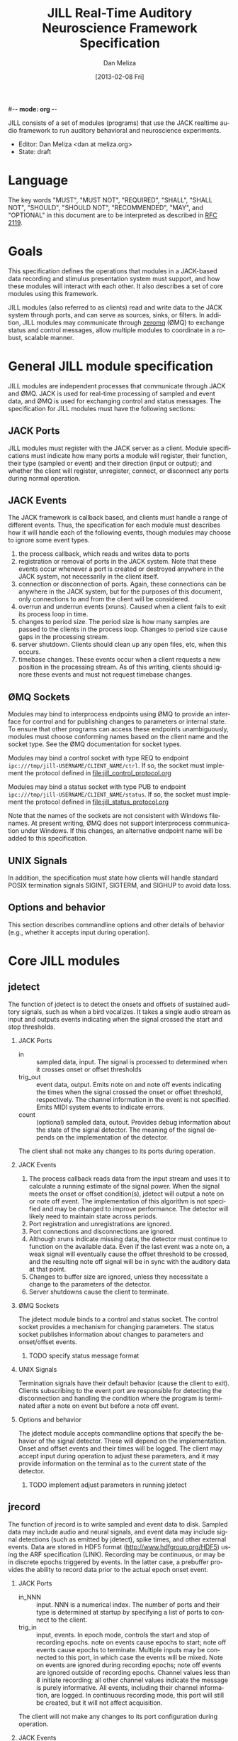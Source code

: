 #-*- mode: org -*-
#+STARTUP:    align fold hidestars oddeven
#+TITLE:    JILL Real-Time Auditory Neuroscience Framework Specification
#+AUTHOR:    Dan Meliza
#+EMAIL:     dan@meliza.org
#+DATE: [2013-02-08 Fri]
#+TEXT: Version 1.3
#+LANGUAGE:   en
#+OPTIONS: ^:nil H:2
#+STYLE:    <link rel="stylesheet" href="org.css" type="text/css" />

JILL consists of a set of modules (programs) that use the JACK realtime audio
framework to run auditory behavioral and neuroscience experiments.

- Editor: Dan Meliza <dan at meliza.org>
- State:  draft

* Language

The key words "MUST", "MUST NOT", "REQUIRED", "SHALL", "SHALL NOT", "SHOULD",
"SHOULD NOT", "RECOMMENDED", "MAY", and "OPTIONAL" in this document are to be
interpreted as described in [[http://tools.ietf.org/html/rfc2119][RFC 2119]].

* Goals

This specification defines the operations that modules in a JACK-based data
recording and stimulus presentation system must support, and how these modules
will interact with each other. It also describes a set of core modules using
this framework.

JILL modules (also referred to as clients) read and write data to the JACK
system through ports, and can serve as sources, sinks, or filters. In addition,
JILL modules may communicate through [[http://www.zeromq.org][zeromq]] (ØMQ) to exchange status and control
messages, allow multiple modules to coordinate in a robust, scalable manner.

* General JILL module specification

JILL modules are independent processes that communicate through JACK and ØMQ.
JACK is used for real-time processing of sampled and event data, and ØMQ is used
for exchanging control and status messages. The specification for JILL modules
must have the following sections:

** JACK Ports

JILL modules must register with the JACK server as a client. Module
specifications must indicate how many ports a module will register, their
function, their type (sampled or event) and their direction (input or output);
and whether the client will register, unregister, connect, or disconnect any
ports during normal operation.

** JACK Events

The JACK framework is callback based, and clients must handle a range of
different events. Thus, the specification for each module must describes how it
will handle each of the following events, though modules may choose to ignore
some event types.

1. the process callback, which reads and writes data to ports
2. registration or removal of ports in the JACK system. Note that these events
   occur whenever a port is created or destroyed anywhere in the JACK system,
   not necessarily in the client itself.
3. connection or disconnection of ports. Again, these connections can be
   anywhere in the JACK system, but for the purposes of this document, only
   connections to and from the client will be considered.
4. overrun and underrun events (xruns). Caused when a client fails to exit its process
   loop in time.
5. changes to period size. The period size is how many samples are passed to the
   clients in the process loop. Changes to period size cause gaps in the
   processing stream.
6. server shutdown. Clients should clean up any open files, etc, when this occurs.
7. timebase changes. These events occur when a client requests a new position in
   the processing stream. As of this writing, clients should ignore these events
   and must not request timebase changes.

** ØMQ Sockets

Modules may bind to interprocess endpoints using ØMQ to provide an interface for
control and for publishing changes to parameters or internal state. To ensure
that other programs can access these endpoints unambiguously, modules must
choose conforming names based on the client name and the socket type. See the
ØMQ documentation for socket types.

Modules may bind a control socket with type REQ to endpoint
=ipc:///tmp/jill-USERNAME/CLIENT_NAME/ctrl=.  If so, the socket must implement the
protocol defined in file:jill_control_protocol.org

Modules may bind a status socket with type PUB to endpoint
=ipc:///tmp/jill-USERNAME/CLIENT_NAME/status=. If so, the socket must implement
the protocol defined in file:jill_status_protocol.org

Note that the names of the sockets are not consistent with Windows filenames. At
present writing, ØMQ does not support interprocess communication under Windows.
If this changes, an alternative endpoint name will be added to this
specification.

** UNIX Signals

In addition, the specification must state how clients will handle standard POSIX
termination signals SIGINT, SIGTERM, and SIGHUP to avoid data loss.

** Options and behavior

This section describes commandline options and other details of behavior (e.g.,
whether it accepts input during operation).

* Core JILL modules

** jdetect

The function of jdetect is to detect the onsets and offsets of sustained
auditory signals, such as when a bird vocalizes. It takes a single audio stream
as input and outputs events indicating when the signal crossed the start and
stop thresholds.

*** JACK Ports

+ in :: sampled data, input. The signal is processed to determined when it
        crosses onset or offset thresholds
+ trig_out :: event data, output. Emits note on and note off events indicating
              the times when the signal crossed the onset or offset threshold,
              respectively. The channel information in the event is not
              specified. Emits MIDI system events to indicate errors.
+ count :: (optional) sampled data, outout. Provides debug information about the
           state of the signal detector. The meaning of the signal depends on
           the implementation of the detector.

The client shall not make any changes to its ports during operation.

*** JACK Events

1. The process callback reads data from the input stream and uses it to
   calculate a running estimate of the signal power. When the signal meets the
   onset or offset condition(s), jdetect will output a note on or note off
   event. The implementation of this algorithm is not specified and may be
   changed to improve performance. The detector will likely need to maintain
   state across periods.
2. Port registration and unregistrations are ignored.
3. Port connections and disconnections are ignored.
4. Although xruns indicate missing data, the detector must continue to function
   on the available data. Even if the last event was a note on, a weak signal
   will eventually cause the offset threshold to be crossed, and the resulting
   note off signal will be in sync with the auditory data at that point.
5. Changes to buffer size are ignored, unless they necessitate a change to the
   parameters of the detector.
6. Server shutdowns cause the client to terminate.

*** ØMQ Sockets

The jdetect module binds to a control and status socket. The control socket
provides a mechanism for changing parameters. The status socket publishes
information about changes to parameters and onset/offset events.

**** TODO specify status message format

*** UNIX Signals

Termination signals have their default behavior (cause the client to exit).
Clients subscribing to the event port are responsible for detecting the
disconnection and handling the condition where the program is terminated after
a note on event but before a note off event.

*** Options and behavior

The jdetect module accepts commandline options that specify the behavior of the
signal detector. These will depend on the implementation. Onset and offset
events and their times will be logged. The client may accept input during
operation to adjust these parameters, and it may provide information on the
terminal as to the current state of the detector.

**** TODO implement adjust parameters in running jdetect

** jrecord

The function of jrecord is to write sampled and event data to disk. Sampled data
may include audio and neural signals, and event data may include signal
detections (such as emitted by jdetect), spike times, and other external events.
Data are stored in HDF5 format (http://www.hdfgroup.org/HDF5) using the ARF
specification (LINK). Recording may be continuous, or may be in discrete epochs
triggered by events. In the latter case, a prebuffer provides the ability to
record data prior to the actual epoch onset event.

*** JACK Ports

+ in_NNN :: input. NNN is a numerical index. The number of ports and their type
            is determined at startup by specifying a list of ports to connect to
            the client.
+ trig_in :: input, events. In epoch mode, controls the start and stop of
             recording epochs. note on events cause epochs to start; note off
             events cause epochs to terminate. Multiple inputs may be connected
             to this port, in which case the events will be mixed. Note on
             events are ignored during recording epochs; note off events are
             ignored outside of recording epochs. Channel values less than 8
             initiate recording; all other channel values indicate the message
             is purely informative. All events, including their channel
             information, are logged. In continuous recording mode, this port
             will still be created, but it will not affect acquisition.

The client will not make any changes to its port configuration during operation.

*** JACK Events

1. The process callback places data into a ringbuffer.  Each period is stored as
   a chunk to ensure synchronization across channels. There is no output.
2. Registration/unregistration events are ignored.
3. Port connections and disconnections are logged to the output file. If the
   trigger port is disconnected, the program is in epoch mode, and recording is
   in progress, stops in the next period. Disconnected input ports will still be
   recorded, but will have zeros in the signal.
4. All xruns are logged to the output file. In continuous mode, xruns cause the
   current entry to be terminated (all data in ringbuffer is flushed to disk)
   and a new entry started. In epoch mode, xruns cause the entry to be flagged,
   but the data are recorded as is.
5. Changes to period size result in a log entry and cause all the data in the
   ringbuffer to be flushed to disk. Because this introduces a gap in the data
   stream, the current entry will be terminated. In continuous mode, a new entry
   will be started; in epoch mode no new entry is started. Furthermore, if the
   new size of the period is so large that less than three full periods will fit
   in the ringbuffer, the ringbuffer is resized.
6. Server shutdown causes remaining data in the ringbuffer to be flushed before
   the client terminates.

*** ØMQ Sockets

The jrecord module does not bind to any IPC sockets at present. It will attempt
to connect to status and control sockets of upstream modules in order to record
parameters and events from those modules.

*** UNIX Signals

SIGTERM, SIGINT, and SIGHUP all cause the client to flush data and terminate. To
maintain a running jrecord client, run it in a virtual screen.

*** Options and behavior

Commandline options:

1. Epoch or continuous recording mode
2. Output file name.
3. Prebuffer size. Only takes effect in epoch mode. Specifies the amount of data
   (in units of time) write from before the time of the trigger to write to
   disk. This is treated as an approximate value, because the prebuffer may not
   fill completely, and for performance sake only complete periods may be used.
4. Ringbuffer size. Determines the size of the buffer used to move data from the
   realtime process thread to the writer thread. By default this is
   automatically set to hold at least ten complete periods of data, or 2
   seconds, whichever is more.
5. The number of input ports to create, or a list of ports to connect to. If
   inputs are specified as a list, a separate option (e.g. -I) is used to
   indicate that the full event information should be stored rather than just
   the time.  It may also be useful to have an option to connect to every
   output port on a client (for example, to record from all the channels on a
   sound card or DAQ board)
6. Optional key-value pairs, which will be stored in attributes of created
   entries.

On startup, jrecord will attempt to open the output file and obtain a write
lock. If either operation fails, the program will terminate with an error. The
program should attempt to determine if the output file is on an NFS share and
proceed with a stern warning.

Next, it will open the log table. This is an extensible dataset at the root of
the ARF file that will be used to log events with a timestamp and a message. If
the table does not exist, it is created. The events stored in this log include:

1. opening and closing a file in write mode
2. parameters of the jack server (and changes to them)
3. opening and closing an entry for writing
4. creating a new dataset in an entry
5. xruns and other exceptions
6. channel connection and disconnection
7. initial operating parameters of upstream clients
8. status events from upstream clients

Next, jrecord will create the JACK client, register ports, activate the client,
and connect the inputs.

In continuous mode, jrecord will create an entry and begin writing to the
disk immediately, and continue until the program is terminated.  Some
synchronization is necessary to ensure that data are not written to the disk
until the ports are connected.

In epoch mode, jrecord will wait until it receives a note on event on the
trigger port. While waiting, it will copy periods from the ringbuffer to the
prebuffer, freeing periods beyond the duration of the prebuffer window. On
receiving a note on event, it will log the event, open a new entry, write the
prebuffered data to the entry, and then start writing all subsequently received
data to the entry. On receiving a note off event it will close the dataset and
entry and begin storing data in the prebuffer again.

Each input channel will be stored in a separate dataset under the entry. Sampled
data will be stored in HDF5 array datasets, with elements corresponding to
individual frames. Event data will also be stored in HDF5 array datasets, but
the elements correspond to the times of the events. Additional information in
the event (type, channel, et al) is discarded. However, if the input port is
specified using a different option (see above), the full event data is stored
using an ARF interval table. Data from the trigger port is stored in interval
tables as well.

** jstim

The jstim module's function is to present auditory stimuli through the JACK
interface. Stimuli can be presented singly or as part of a batch. The stimuli in
a batch can be repeated and the order can be randomized. Presentation can occur
at fixed intervals, with fixed gaps between stimuli, or in response to an
external trigger. An event output line can be used to trigger other modules,
like jrecord. Can also be used for presentation of stimuli while searching for
neurons.

*** JACK Ports

+ out :: sampled, output. Carries the audio signal for the stimulus.
+ trig_out :: event, output. Generates note on events when the stimulus starts
              and note off events when it ends. For recording, the channel
              value is 0. For search, the channel value is 8. The event message
              is the name of the stimulus file (minus any path information).
+ trig_in :: (optional) event, input. Only created for triggered mode. Initiates
             stimulus playback synchronized to the time of any note_on events
             with channel values less than 8. Ignores note_off events.

*** JACK Events

1. The process callback copies data from a fixed buffer into the output port
   buffer. Between stimuli, writes zeros to the output. The use of fixed buffers
   assumes that stimuli are relatively short and memory is plentiful, but allows
   stimulus onset to be synchonized precisely with note on events. On stimulus
   onset, writes a note_on event to the event output. On stimulus offset, writes
   a note_off event to the event output. Also monitors a variable that indicates
   whether an xrun occurred, and if so, terminates playback and sends a system
   event message.
2. Registration/unregistration events are ignored
3. Port connections and disconnections are ignored
4. Xruns cause a flag shared with the process callback to be set so that an
   error event can be sent to downstream clients. Xruns are also logged.
5. Changes to period size also cause the xrun flag to be set, because this will
   result in a gap in the audio stream.
6. Server shutdown causes termination of the client.

*** ØMQ Sockets

The jstim module binds to a control socket, which provides a mechanism for
other programs to initiate stimulus playback.

*** UNIX Signals

SIGINT, SIGTERM, and SIGHUP events cause termination of the client.

*** Options and behavior

Commandline options:

1. Record or search mode
2. External trigger, fixed interval, or fixed gap. Keypress?
3. Number of repetitions
4. Whether to randomize stimulus order
5. List of stimulus files

On startup, load stimulus files into memory, resampling as necessary to match
sampling rate of the JACK system. Alternatively, first determine the order of
playback, load the first stimulus, and dispatch a thread to load the remaining
stimuli (some small danger of this not completing before they are needed).

Initialize client, register ports and callbacks, start client, connect ports.

When the process thread indicates it has played all the stimuli, shut down the
client and terminate program.

** jplot

Replaces splot, providing scrolling oscillogram and periplots for rasters.  It
may be possible to upgrade splot to a more recent version of gtk and replace its
signal acquisition routines with JACK callbacks.

** jspikes

Replaces aspikes for online spike detection.


